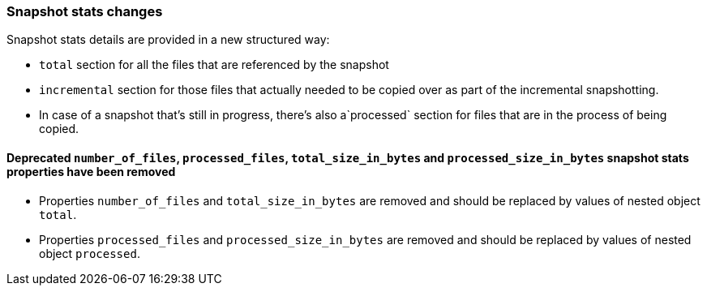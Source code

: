 [[breaking_70_snapshotstats_changes]]
=== Snapshot stats changes

Snapshot stats details are provided in a new structured way:

* `total` section for all the files that are referenced by the snapshot
* `incremental` section for those files that actually needed to be copied over as part of the incremental snapshotting.
* In case of a snapshot that's still in progress, there's also a`processed` section for files that are in the process of being copied.

==== Deprecated `number_of_files`, `processed_files`, `total_size_in_bytes` and `processed_size_in_bytes` snapshot stats properties have been removed

* Properties `number_of_files` and `total_size_in_bytes` are removed and should be replaced by values of nested object `total`.
* Properties `processed_files` and `processed_size_in_bytes` are removed and should be replaced by values of nested object `processed`.